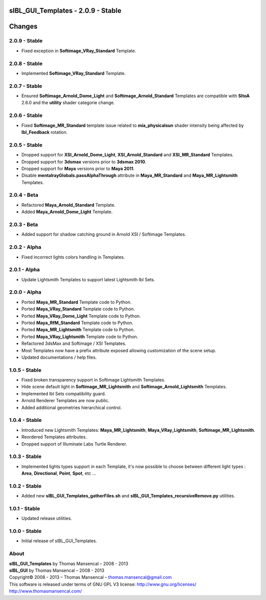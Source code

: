 sIBL_GUI_Templates - 2.0.9 - Stable
===================================

.. .changes

Changes
=======

2.0.9 - Stable
--------------

-  Fixed exception in **Softimage_VRay_Standard** Template.

2.0.8 - Stable
--------------

-  Implemented **Softimage_VRay_Standard** Template.

2.0.7 - Stable
--------------

-  Ensured **Softimage_Arnold_Dome_Light** and **Softimage_Arnold_Standard** Templates are compatible with **SItoA** 2.6.0 and the **utility** shader categorie change.

2.0.6 - Stable
--------------

-  Fixed **Softimage_MR_Standard** template issue related to **mia_physicalsun** shader intensity being affected by **Ibl_Feedback** rotation.

2.0.5 - Stable
--------------

-  Dropped support for **XSI_Arnold_Dome_Light**, **XSI_Arnold_Standard** and **XSI_MR_Standard** Templates.
-  Dropped support for **3dsmax** versions prior to **3dsmax 2010**.
-  Dropped support for **Maya** versions prior to **Maya 2011**.
-  Disable **mentalrayGlobals.passAlphaThrough** attribute in **Maya_MR_Standard** and **Maya_MR_Lightsmith** Templates.

2.0.4 - Beta
------------

-  Refactored **Maya_Arnold_Standard** Template.
-  Added **Maya_Arnold_Dome_Light** Template.

2.0.3 - Beta
------------

-  Added support for shadow catching ground in Arnold XSI / Softimage Templates.

2.0.2 - Alpha
--------------

-  Fixed incorrect lights colors handling in Templates.

2.0.1 - Alpha
--------------

-  Update Lightsmith Templates to support latest Lightsmith Ibl Sets.

2.0.0 - Alpha
--------------

-  Ported **Maya_MR_Standard** Template code to Python.
-  Ported **Maya_VRay_Standard** Template code to Python.
-  Ported **Maya_VRay_Dome_Light** Template code to Python.
-  Ported **Maya_RfM_Standard** Template code to Python.
-  Ported **Maya_MR_Lightsmith** Template code to Python.
-  Ported **Maya_VRay_Lightsmith** Template code to Python.
-  Refactored 3dsMax and Softimage / XSI Templates.
-  Most Templates now have a prefix attribute exposed allowing customization of the scene setup. 
-  Updated documentations / help files.

1.0.5 - Stable
--------------

-  Fixed broken transparency support in Softimage Lightsmith Templates.
-  Hide scene default light in **Softimage_MR_Lightsmith** and **Softimage_Arnold_Lightsmith** Templates.
-  Implemented Ibl Sets compatibility guard.
-  Arnold Renderer Templates are now public.
-  Added additional geometries hierarchical control.

1.0.4 - Stable
--------------

-  Introduced new Lightsmith Templates: **Maya_MR_Lightsmith**, **Maya_VRay_Lightsmith**, **Softimage_MR_Lightsmith**.
-  Reordered Templates attributes.
-  Dropped support of Illuminate Labs Turtle Renderer.

1.0.3 - Stable
--------------

-  Implemented lights types support in each Template, it's now possible to choose between different light types : **Area**, **Directional**, **Point**, **Spot**, etc ...

1.0.2 - Stable
--------------

-  Added new **sIBL_GUI_Templates_gatherFiles.sh** and **sIBL_GUI_Templates_recursiveRemove.py** utilities.

1.0.1 - Stable
--------------

-  Updated release utilities.

1.0.0 - Stable
--------------

-  Initial release of sIBL_GUI_Templates.

.. .about

About
-----

| **sIBL_GUI_Templates** by Thomas Mansencal – 2008 - 2013
| **sIBL_GUI** by Thomas Mansencal – 2008 - 2013
| Copyright© 2008 - 2013 – Thomas Mansencal – `thomas.mansencal@gmail.com <mailto:thomas.mansencal@gmail.com>`_
| This software is released under terms of GNU GPL V3 license: http://www.gnu.org/licenses/
| `http://www.thomasmansencal.com/ <http://www.thomasmansencal.com/>`_
